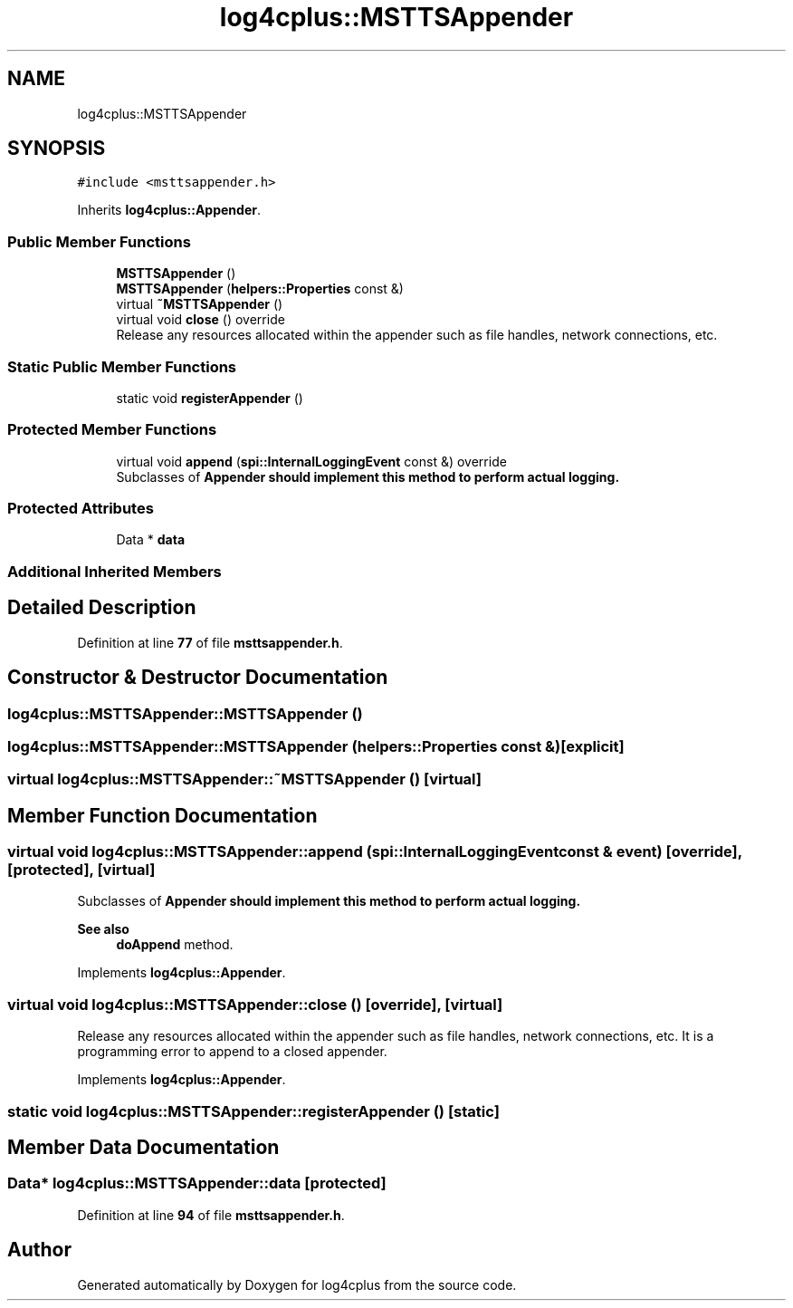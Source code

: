 .TH "log4cplus::MSTTSAppender" 3 "Fri Sep 20 2024" "Version 3.0.0" "log4cplus" \" -*- nroff -*-
.ad l
.nh
.SH NAME
log4cplus::MSTTSAppender
.SH SYNOPSIS
.br
.PP
.PP
\fC#include <msttsappender\&.h>\fP
.PP
Inherits \fBlog4cplus::Appender\fP\&.
.SS "Public Member Functions"

.in +1c
.ti -1c
.RI "\fBMSTTSAppender\fP ()"
.br
.ti -1c
.RI "\fBMSTTSAppender\fP (\fBhelpers::Properties\fP const &)"
.br
.ti -1c
.RI "virtual \fB~MSTTSAppender\fP ()"
.br
.ti -1c
.RI "virtual void \fBclose\fP () override"
.br
.RI "Release any resources allocated within the appender such as file handles, network connections, etc\&. "
.in -1c
.SS "Static Public Member Functions"

.in +1c
.ti -1c
.RI "static void \fBregisterAppender\fP ()"
.br
.in -1c
.SS "Protected Member Functions"

.in +1c
.ti -1c
.RI "virtual void \fBappend\fP (\fBspi::InternalLoggingEvent\fP const &) override"
.br
.RI "Subclasses of \fC\fBAppender\fP\fP should implement this method to perform actual logging\&. "
.in -1c
.SS "Protected Attributes"

.in +1c
.ti -1c
.RI "Data * \fBdata\fP"
.br
.in -1c
.SS "Additional Inherited Members"
.SH "Detailed Description"
.PP 
Definition at line \fB77\fP of file \fBmsttsappender\&.h\fP\&.
.SH "Constructor & Destructor Documentation"
.PP 
.SS "log4cplus::MSTTSAppender::MSTTSAppender ()"

.SS "log4cplus::MSTTSAppender::MSTTSAppender (\fBhelpers::Properties\fP const &)\fC [explicit]\fP"

.SS "virtual log4cplus::MSTTSAppender::~MSTTSAppender ()\fC [virtual]\fP"

.SH "Member Function Documentation"
.PP 
.SS "virtual void log4cplus::MSTTSAppender::append (\fBspi::InternalLoggingEvent\fP const & event)\fC [override]\fP, \fC [protected]\fP, \fC [virtual]\fP"

.PP
Subclasses of \fC\fBAppender\fP\fP should implement this method to perform actual logging\&. 
.PP
\fBSee also\fP
.RS 4
\fBdoAppend\fP method\&. 
.RE
.PP

.PP
Implements \fBlog4cplus::Appender\fP\&.
.SS "virtual void log4cplus::MSTTSAppender::close ()\fC [override]\fP, \fC [virtual]\fP"

.PP
Release any resources allocated within the appender such as file handles, network connections, etc\&. It is a programming error to append to a closed appender\&. 
.PP
Implements \fBlog4cplus::Appender\fP\&.
.SS "static void log4cplus::MSTTSAppender::registerAppender ()\fC [static]\fP"

.SH "Member Data Documentation"
.PP 
.SS "Data* log4cplus::MSTTSAppender::data\fC [protected]\fP"

.PP
Definition at line \fB94\fP of file \fBmsttsappender\&.h\fP\&.

.SH "Author"
.PP 
Generated automatically by Doxygen for log4cplus from the source code\&.
